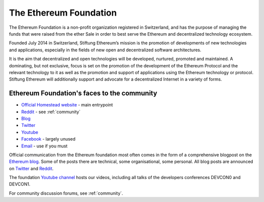 .. _foundation:

***************************************************
The Ethereum Foundation
***************************************************
The Ethereum Foundation is a non-profit organization registered in Switzerland, and has the purpose of managing the funds that were raised from the ether Sale in order to best serve the Ethereum and decentralized technology ecosystem.

Founded July 2014 in Switzerland, Stiftung Ethereum’s mission is the promotion of developments of new technologies and applications, especially in the fields of new open and decentralized software architectures.

It is the aim that decentralized and open technologies will be developed, nurtured, promoted and maintained. A dominating, but not exclusive, focus is set on the promotion of the development of the Ethereum Protocol and the relevant technology to it as well as the promotion and support of applications using the Ethereum technology or protocol. Stiftung Ethereum will additionally support and advocate for a decentralized Internet in a variety of forms.

Ethereum Foundation's faces to the community
---------------------------------------------------
* `Official Homestead website <https://ethereum.org>`_ - main entrypoint
* `Reddit <http://www.reddit.com/r/ethereum>`_ - see :ref:`community`
* `Blog <https://blog.ethereum.org/>`_
* `Twitter <http://twitter.com/ethereumproject>`_
* `Youtube <https://www.youtube.com/user/ethereumproject>`_
* `Facebook <https://www.facebook.com/ethereumproject>`_ - largely unused
* `Email <mailto:info@ethereum.org>`_ - use if you must

Official communication from the Ethereum foundation most often comes in the form of a comprehensive blogpost on the `Ethereum blog <https://blog.ethereum.org/>`_. Some of the posts there are technical, some organisational, some personal. All  blog posts are announced on
`Twitter <http://twitter.com/ethereumproject>`_ and
`Reddit <http://www.reddit.com/r/ethereum>`_.

The foundation `Youtube channel <https://www.youtube.com/user/ethereumproject>`_ hosts our videos, including all talks of the developers conferences DEVCON0 and DEVCON1.

For community discussion forums, see :ref:`community`.
